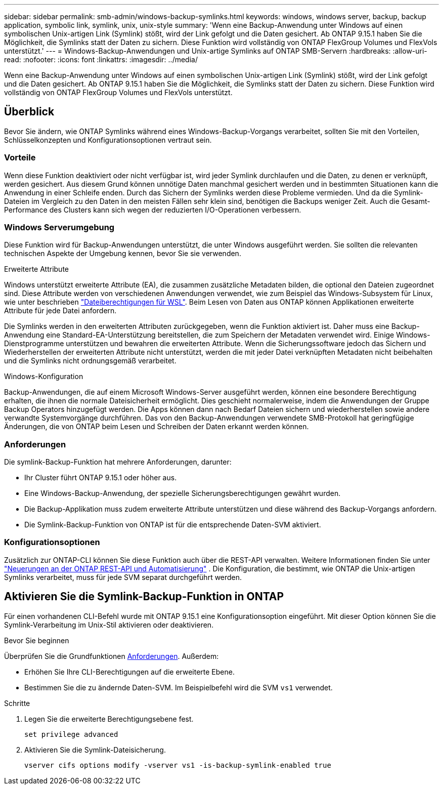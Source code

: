 ---
sidebar: sidebar 
permalink: smb-admin/windows-backup-symlinks.html 
keywords: windows, windows server, backup, backup application, symbolic link, symlink, unix, unix-style 
summary: 'Wenn eine Backup-Anwendung unter Windows auf einen symbolischen Unix-artigen Link (Symlink) stößt, wird der Link gefolgt und die Daten gesichert. Ab ONTAP 9.15.1 haben Sie die Möglichkeit, die Symlinks statt der Daten zu sichern. Diese Funktion wird vollständig von ONTAP FlexGroup Volumes und FlexVols unterstützt.' 
---
= Windows-Backup-Anwendungen und Unix-artige Symlinks auf ONTAP SMB-Servern
:hardbreaks:
:allow-uri-read: 
:nofooter: 
:icons: font
:linkattrs: 
:imagesdir: ../media/


[role="lead"]
Wenn eine Backup-Anwendung unter Windows auf einen symbolischen Unix-artigen Link (Symlink) stößt, wird der Link gefolgt und die Daten gesichert. Ab ONTAP 9.15.1 haben Sie die Möglichkeit, die Symlinks statt der Daten zu sichern. Diese Funktion wird vollständig von ONTAP FlexGroup Volumes und FlexVols unterstützt.



== Überblick

Bevor Sie ändern, wie ONTAP Symlinks während eines Windows-Backup-Vorgangs verarbeitet, sollten Sie mit den Vorteilen, Schlüsselkonzepten und Konfigurationsoptionen vertraut sein.



=== Vorteile

Wenn diese Funktion deaktiviert oder nicht verfügbar ist, wird jeder Symlink durchlaufen und die Daten, zu denen er verknüpft, werden gesichert. Aus diesem Grund können unnötige Daten manchmal gesichert werden und in bestimmten Situationen kann die Anwendung in einer Schleife enden. Durch das Sichern der Symlinks werden diese Probleme vermieden. Und da die Symlink-Dateien im Vergleich zu den Daten in den meisten Fällen sehr klein sind, benötigen die Backups weniger Zeit. Auch die Gesamt-Performance des Clusters kann sich wegen der reduzierten I/O-Operationen verbessern.



=== Windows Serverumgebung

Diese Funktion wird für Backup-Anwendungen unterstützt, die unter Windows ausgeführt werden. Sie sollten die relevanten technischen Aspekte der Umgebung kennen, bevor Sie sie verwenden.

.Erweiterte Attribute
Windows unterstützt erweiterte Attribute (EA), die zusammen zusätzliche Metadaten bilden, die optional den Dateien zugeordnet sind. Diese Attribute werden von verschiedenen Anwendungen verwendet, wie zum Beispiel das Windows-Subsystem für Linux, wie unter beschrieben https://learn.microsoft.com/en-us/windows/wsl/file-permissions["Dateiberechtigungen für WSL"^]. Beim Lesen von Daten aus ONTAP können Applikationen erweiterte Attribute für jede Datei anfordern.

Die Symlinks werden in den erweiterten Attributen zurückgegeben, wenn die Funktion aktiviert ist. Daher muss eine Backup-Anwendung eine Standard-EA-Unterstützung bereitstellen, die zum Speichern der Metadaten verwendet wird. Einige Windows-Dienstprogramme unterstützen und bewahren die erweiterten Attribute. Wenn die Sicherungssoftware jedoch das Sichern und Wiederherstellen der erweiterten Attribute nicht unterstützt, werden die mit jeder Datei verknüpften Metadaten nicht beibehalten und die Symlinks nicht ordnungsgemäß verarbeitet.

.Windows-Konfiguration
Backup-Anwendungen, die auf einem Microsoft Windows-Server ausgeführt werden, können eine besondere Berechtigung erhalten, die ihnen die normale Dateisicherheit ermöglicht. Dies geschieht normalerweise, indem die Anwendungen der Gruppe Backup Operators hinzugefügt werden. Die Apps können dann nach Bedarf Dateien sichern und wiederherstellen sowie andere verwandte Systemvorgänge durchführen. Das von den Backup-Anwendungen verwendete SMB-Protokoll hat geringfügige Änderungen, die von ONTAP beim Lesen und Schreiben der Daten erkannt werden können.



=== Anforderungen

Die symlink-Backup-Funktion hat mehrere Anforderungen, darunter:

* Ihr Cluster führt ONTAP 9.15.1 oder höher aus.
* Eine Windows-Backup-Anwendung, der spezielle Sicherungsberechtigungen gewährt wurden.
* Die Backup-Applikation muss zudem erweiterte Attribute unterstützen und diese während des Backup-Vorgangs anfordern.
* Die Symlink-Backup-Funktion von ONTAP ist für die entsprechende Daten-SVM aktiviert.




=== Konfigurationsoptionen

Zusätzlich zur ONTAP-CLI können Sie diese Funktion auch über die REST-API verwalten. Weitere Informationen finden Sie unter https://docs.netapp.com/us-en/ontap-automation/whats-new.html["Neuerungen an der ONTAP REST-API und Automatisierung"^] . Die Konfiguration, die bestimmt, wie ONTAP die Unix-artigen Symlinks verarbeitet, muss für jede SVM separat durchgeführt werden.



== Aktivieren Sie die Symlink-Backup-Funktion in ONTAP

Für einen vorhandenen CLI-Befehl wurde mit ONTAP 9.15.1 eine Konfigurationsoption eingeführt. Mit dieser Option können Sie die Symlink-Verarbeitung im Unix-Stil aktivieren oder deaktivieren.

.Bevor Sie beginnen
Überprüfen Sie die Grundfunktionen <<Anforderungen>>. Außerdem:

* Erhöhen Sie Ihre CLI-Berechtigungen auf die erweiterte Ebene.
* Bestimmen Sie die zu ändernde Daten-SVM. Im Beispielbefehl wird die SVM `vs1` verwendet.


.Schritte
. Legen Sie die erweiterte Berechtigungsebene fest.
+
[source, cli]
----
set privilege advanced
----
. Aktivieren Sie die Symlink-Dateisicherung.
+
[source, cli]
----
vserver cifs options modify -vserver vs1 -is-backup-symlink-enabled true
----

